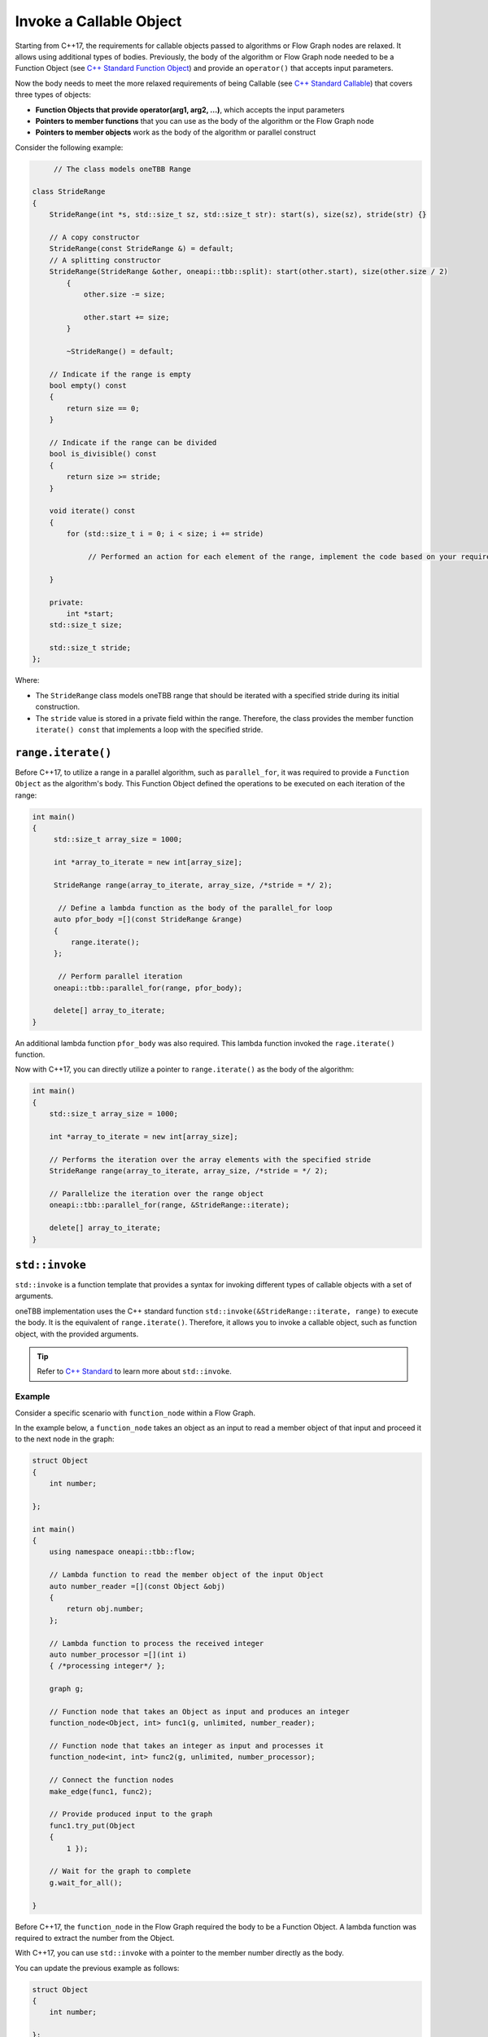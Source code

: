 .. _std_invoke:

Invoke a Callable Object
==========================

Starting from C++17, the requirements for callable objects passed to algorithms or Flow Graph nodes are relaxed. It allows using additional types of bodies. 
Previously, the body of the algorithm or Flow Graph node needed to be a Function Object (see `C++ Standard Function Object <https://en.cppreference.com/w/cpp/utility/functional>`_) and provide an 
``operator()`` that accepts input parameters. 

Now the body needs to meet the more relaxed requirements of being Callable (see `C++ Standard Callable <https://en.cppreference.com/w/cpp/named_req/Callable>`_) that covers three types of objects:

* **Function Objects that provide operator(arg1, arg2, ...)**, which accepts the input parameters
* **Pointers to member functions** that you can use as the body of the algorithm or the Flow Graph node
* **Pointers to member objects** work as the body of the algorithm or parallel construct

Consider the following example: 

.. code::
   
  	// The class models oneTBB Range 

   class StrideRange
   {
       StrideRange(int *s, std::size_t sz, std::size_t str): start(s), size(sz), stride(str) {}
       
       // A copy constructor
       StrideRange(const StrideRange &) = default;
       // A splitting constructor
       StrideRange(StrideRange &other, oneapi::tbb::split): start(other.start), size(other.size / 2)
           {
               other.size -= size;

               other.start += size;
           }

           ~StrideRange() = default;
       
       // Indicate if the range is empty
       bool empty() const
       {
           return size == 0;
       }
       
       // Indicate if the range can be divided
       bool is_divisible() const
       {
           return size >= stride;
       }

       void iterate() const
       {
           for (std::size_t i = 0; i < size; i += stride)

          	// Performed an action for each element of the range, implement the code based on your requirements

       }

       private:
           int *start;
       std::size_t size;

       std::size_t stride;
   };

Where:

* The ``StrideRange`` class models oneTBB range that should be iterated with a specified stride during its initial construction. 
* The ``stride`` value is stored in a private field within the range. Therefore, the class provides the member function ``iterate() const`` that implements a loop with the specified stride. 

``range.iterate()``
*******************

Before C++17, to utilize a range in a parallel algorithm, such as ``parallel_for``, it was required to provide a ``Function Object`` as the algorithm's body. This Function Object defined the operations to be executed on each iteration of the range:

.. code:: 

   int main()
   {    
        std::size_t array_size = 1000;

        int *array_to_iterate = new int[array_size];
        
        StrideRange range(array_to_iterate, array_size, /*stride = */ 2);
        
         // Define a lambda function as the body of the parallel_for loop
        auto pfor_body =[](const StrideRange &range)
        {
            range.iterate();
        };
        
         // Perform parallel iteration 
        oneapi::tbb::parallel_for(range, pfor_body);

        delete[] array_to_iterate;
   }

An additional lambda function ``pfor_body`` was also required. This lambda function invoked the ``rage.iterate()`` function.

Now with C++17, you can directly utilize a pointer to ``range.iterate()`` as the body of the algorithm:

.. code::
   
   int main()
   {
       std::size_t array_size = 1000;

       int *array_to_iterate = new int[array_size];
       
       // Performs the iteration over the array elements with the specified stride
       StrideRange range(array_to_iterate, array_size, /*stride = */ 2);
       
       // Parallelize the iteration over the range object
       oneapi::tbb::parallel_for(range, &StrideRange::iterate);

       delete[] array_to_iterate;
   }

``std::invoke``
****************

``std::invoke`` is a function template that provides a syntax for invoking different types of callable objects with a set of arguments.

oneTBB implementation uses the C++ standard function ``std::invoke(&StrideRange::iterate, range)`` to execute the body. It is the equivalent of ``range.iterate()``.
Therefore, it allows you to invoke a callable object, such as function object, with the provided arguments. 

.. tip:: Refer to `C++ Standard <https://en.cppreference.com/w/cpp/utility/functional/invoke>`_ to learn more about ``std::invoke``. 

Example
^^^^^^^^

Consider a specific scenario with ``function_node`` within a Flow Graph.

In the example below, a ``function_node`` takes an object as an input to read a member object of that input and proceed it to the next node in the graph:

.. code:: 

   struct Object
   {
       int number;

   };

   int main()
   {
       using namespace oneapi::tbb::flow;
       
       // Lambda function to read the member object of the input Object
       auto number_reader =[](const Object &obj)
       {
           return obj.number;
       };

       // Lambda function to process the received integer
       auto number_processor =[](int i)
       { /*processing integer*/ };

       graph g;

       // Function node that takes an Object as input and produces an integer
       function_node<Object, int> func1(g, unlimited, number_reader);

       // Function node that takes an integer as input and processes it
       function_node<int, int> func2(g, unlimited, number_processor);
       
       // Connect the function nodes
       make_edge(func1, func2);
       
       // Provide produced input to the graph
       func1.try_put(Object
       {
           1 });
       
       // Wait for the graph to complete
       g.wait_for_all();

   }


Before C++17, the ``function_node`` in the Flow Graph required the body to be a Function Object. A lambda function was required to extract the number from the Object. 

With C++17, you can use ``std::invoke`` with a pointer to the member number directly as the body. 

You can update the previous example as follows:

.. code::

   struct Object
   {
       int number;

   };

   int main()
   {
       using namespace oneapi::tbb::flow;
       
       // The processing logic for the received integer
       auto number_processor =[](int i)
       { /*processing integer*/ };
       
       // Create a graph object g to hold the flow graph
       graph g;
       
       // Use a member function pointer to the number member of the Object struct as the body
       function_node<Object, int> func1(g, unlimited, &Object::number);
       
       // Use the number_processor lambda function as the body
       function_node<int, int> func2(g, unlimited, number_processor);

       // Connect the function nodes
       make_edge(func1, func2);
       
       // Connect the function nodes
       func1.try_put(Object
       {
           1 });
       // Wait for the graph to complete
       g.wait_for_all();

   }

Find More 
*********

The following APIs supports Callable object as Bodies: 

* `parallel_for <https://oneapi-src.github.io/oneAPI-spec/spec/elements/oneTBB/source/algorithms/functions/parallel_for_func.html>`_
* `parallel_reduce <https://oneapi-src.github.io/oneAPI-spec/spec/elements/oneTBB/source/algorithms/functions/parallel_reduce_func.html>`_
* `parallel_deterministic_reduce <https://oneapi-src.github.io/oneAPI-spec/spec/elements/oneTBB/source/algorithms/functions/parallel_deterministic_reduce_func.html>`_
* `parallel_for_each <https://oneapi-src.github.io/oneAPI-spec/spec/elements/oneTBB/source/algorithms/functions/parallel_for_each_func.html>`_
* `parallel_scan <https://oneapi-src.github.io/oneAPI-spec/spec/elements/oneTBB/source/algorithms/functions/parallel_scan_func.html>`_ 
* `parallel_pipeline <https://oneapi-src.github.io/oneAPI-spec/spec/elements/oneTBB/source/algorithms/functions/parallel_pipeline_func.html>`_ 
* `function_node <https://oneapi-src.github.io/oneAPI-spec/spec/elements/oneTBB/source/flow_graph/func_node_cls.html>`_ 
* `multifunction_node <https://oneapi-src.github.io/oneAPI-spec/spec/elements/oneTBB/source/flow_graph/multifunc_node_cls.html>`_ 
* `async_node <https://oneapi-src.github.io/oneAPI-spec/spec/elements/oneTBB/source/flow_graph/async_node_cls.html>`_ 
* `sequencer_node <https://oneapi-src.github.io/oneAPI-spec/spec/elements/oneTBB/source/flow_graph/sequencer_node_cls.html>`_ 
* `join_node with key_matching policy <https://oneapi-src.github.io/oneAPI-spec/spec/elements/oneTBB/source/flow_graph/join_node_cls.html>`_ 
